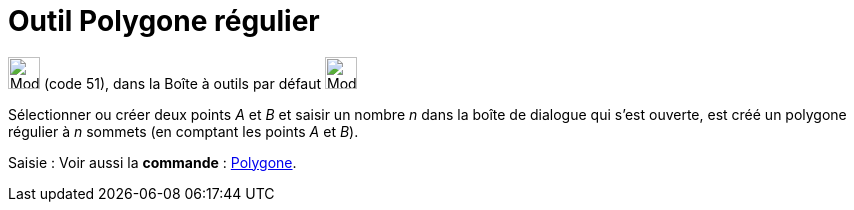 = Outil Polygone régulier
:page-en: tools/Regular_Polygon
ifdef::env-github[:imagesdir: /fr/modules/ROOT/assets/images]

image:32px-Mode_regularpolygon.svg.png[Mode regularpolygon.svg,width=32,height=32] (code 51), dans la Boîte à outils par
défaut image:32px-Mode_polygon.svg.png[Mode polygon.svg,width=32,height=32]

Sélectionner ou créer deux points _A_ et _B_ et saisir un nombre _n_ dans la boîte de dialogue qui s’est ouverte, est
créé un polygone régulier à _n_ sommets (en comptant les points _A_ et _B_).

[.kcode]#Saisie :# Voir aussi la *commande* : xref:/commands/Polygone.adoc[Polygone].
